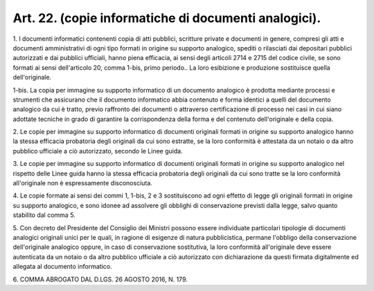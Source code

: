 .. _art22:

Art. 22. (copie informatiche di documenti analogici).
^^^^^^^^^^^^^^^^^^^^^^^^^^^^^^^^^^^^^^^^^^^^^^^^^^^^^



1\. I documenti informatici contenenti copia di atti pubblici, scritture private e documenti in genere, compresi gli atti e documenti amministrativi di ogni tipo formati in origine su supporto analogico, spediti o rilasciati dai depositari pubblici autorizzati e dai pubblici ufficiali, hanno piena efficacia, ai sensi degli articoli 2714 e 2715 del codice civile, se sono formati ai sensi dell'articolo 20, comma 1-bis, primo periodo.. La loro esibizione e produzione sostituisce quella dell'originale.

1-bis\. La copia per immagine su supporto informatico di un documento analogico è prodotta mediante processi e strumenti che assicurano che il documento informatico abbia contenuto e forma identici a quelli del documento analogico da cui è tratto, previo raffronto dei documenti o attraverso certificazione di processo nei casi in cui siano adottate tecniche in grado di garantire la corrispondenza della forma e del contenuto dell'originale e della copia.

2\. Le copie per immagine su supporto informatico di documenti originali formati in origine su supporto analogico hanno la stessa efficacia probatoria degli originali da cui sono estratte, se la loro conformità è attestata da un notaio o da altro pubblico ufficiale a ciò autorizzato,  secondo le Linee guida.

3\. Le copie per immagine su supporto informatico di documenti originali formati in origine su supporto analogico nel rispetto delle Linee guida hanno la stessa efficacia probatoria degli originali da cui sono tratte se la loro conformità all'originale non è espressamente disconosciuta.

4\. Le copie formate ai sensi dei commi 1, 1-bis, 2 e 3 sostituiscono ad ogni effetto di legge gli originali formati in origine su supporto analogico, e sono idonee ad assolvere gli obblighi di conservazione previsti dalla legge, salvo quanto stabilito dal comma 5.

5\. Con decreto del Presidente del Consiglio dei Ministri possono essere individuate particolari tipologie di documenti analogici originali unici per le quali, in ragione di esigenze di natura pubblicistica, permane l'obbligo della conservazione dell'originale analogico oppure, in caso di conservazione sostitutiva, la loro conformità all'originale deve essere autenticata da un notaio o da altro pubblico ufficiale a ciò autorizzato con dichiarazione da questi firmata digitalmente ed allegata al documento informatico.

6\. COMMA ABROGATO DAL D.LGS. 26 AGOSTO 2016, N. 179.
